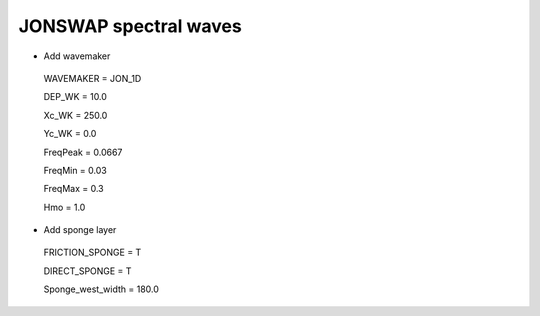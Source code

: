 JONSWAP spectral waves 
########################

.. figure:: images/simple_cases/eta_1d_irr.jpg
    :width: 500px
    :align: center
    :height: 300px
    :alt: alternate text
    :figclass: align-center

* Add wavemaker

 WAVEMAKER = JON_1D

 DEP_WK = 10.0 

 Xc_WK = 250.0 

 Yc_WK = 0.0 

 FreqPeak = 0.0667

 FreqMin = 0.03 

 FreqMax = 0.3 

 Hmo = 1.0

* Add sponge layer

 FRICTION_SPONGE = T 

 DIRECT_SPONGE = T 

 Sponge_west_width =  180.0 

